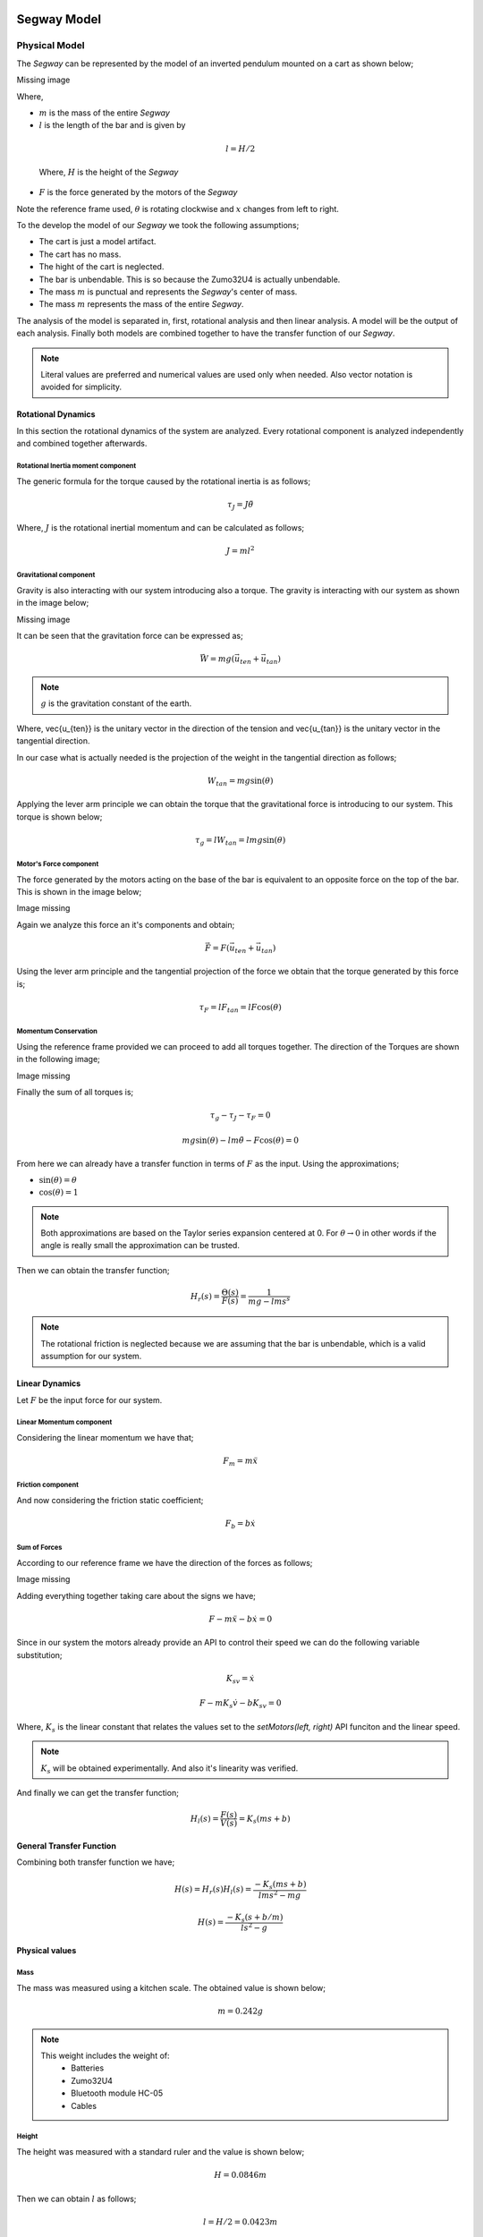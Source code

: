 Segway Model
============

.. todo::

  Rewrite this section with new model

Physical Model
--------------

The *Segway* can be represented by the model of an inverted pendulum mounted on a
cart as shown below;

Missing image


Where,

* :math:`m` is the mass of the entire *Segway*
* :math:`l` is the length of the bar and is given by

 .. math::
   l = H/2

 Where, :math:`H` is the height of the *Segway*
* :math:`F` is the force generated by the motors of the *Segway*

.. note::
Note the reference frame used, :math:`\theta` is rotating clockwise and
:math:`x` changes from left to right.

To the develop the model of our *Segway* we took the following assumptions;

* The cart is just a model artifact.
* The cart has no mass.
* The hight of the cart is neglected.
* The bar is unbendable. This is so because the Zumo32U4 is actually unbendable.
* The mass :math:`m` is punctual and represents the *Segway*'s center of mass.
* The mass :math:`m` represents the mass of the entire *Segway*.

The analysis of the model is separated in, first, rotational analysis and then
linear analysis. A model will be the output of each analysis. Finally both
models are combined together to have the transfer function of our *Segway*.

.. note::
   Literal values are preferred and numerical values are used only when needed.
   Also vector notation is avoided for simplicity.


Rotational Dynamics
+++++++++++++++++++

In this section the rotational dynamics of the system are analyzed. Every
rotational component is analyzed independently and combined together afterwards.

Rotational Inertia moment component
***********************************

The generic formula for the torque caused by the rotational inertia is as
follows;

.. math::
  \tau_J = J\ddot{\theta}

Where, :math:`J` is the rotational inertial momentum and can be calculated as
follows;

.. math::
  J = ml^2

Gravitational component
***********************

Gravity is also interacting with our system introducing also a torque. The
gravity is interacting with our system as shown in the image below;

Missing image

It can be seen that the gravitation force can be expressed as;

.. math::
  \vec{W} = mg(\vec{u_{ten}} + \vec{u_{tan}})

.. note::
  :math:`g` is the gravitation constant of the earth.

Where, \vec{u_{ten}} is the unitary vector in the direction of the tension
and \vec{u_{tan}} is the unitary vector in the tangential direction.

In our case what is actually needed is the projection of the weight in the
tangential direction as follows;

.. math::
  W_{tan} = mg\sin(\theta)

Applying the lever arm principle we can obtain the torque that the gravitational
force is introducing to our system. This torque is shown below;

.. math::
  \tau_g = lW_{tan} = lmg\sin(\theta)

Motor's Force component
***********************

The force generated by the motors acting on the base of the bar is equivalent
to an opposite force on the top of the bar. This is shown in the image below;

Image missing

Again we analyze this force an it's components and obtain;

.. math::
  \vec{F} = F(\vec{u_{ten}} + \vec{u_{tan}})

Using the lever arm principle and the tangential projection of the force we
obtain that the torque generated by this force is;

.. math::
  \tau_F = lF_{tan} = lF\cos(\theta)

Momentum Conservation
*********************

Using the reference frame provided we can proceed to add all torques together.
The direction of the Torques are shown in the following image;

Image missing

Finally the sum of all torques is;

.. math::
  \tau_g - \tau_J - \tau_F = 0

  mg\sin(\theta) - lm\ddot{\theta} - F\cos(\theta) = 0

From here we can already have a transfer function in terms of :math:`F` as the
input. Using the approximations;

* :math:`\sin(\theta) = \theta`
* :math:`\cos(\theta) = 1`

.. note::
  Both approximations are based on the Taylor series expansion centered at 0.
  For :math:`\theta \rightarrow 0` in other words if the angle is really small
  the approximation can be trusted.

Then we can obtain the transfer function;

.. math::
  H_r(s) = \frac{\Theta(s)}{F(s)} = \frac{1}{mg - lms^s}

.. note::
  The rotational friction is neglected because we are assuming that the bar is
  unbendable, which is a valid assumption for our system.


Linear Dynamics
+++++++++++++++

Let :math:`F` be the input force for our system.

Linear Momentum component
*************************
Considering the linear momentum we have that;

.. math::
  F_m = m \ddot{x}

Friction component
******************

And now considering the friction static coefficient;

.. math::
  F_b = b \dot{x}

Sum of Forces
*************

According to our reference frame we have the direction of the forces as follows;

Image missing

Adding everything together taking care about the signs we have;

.. math::
  F - m\ddot{x} - b\dot{x} = 0

Since in our system the motors already provide an API to control their speed
we can do the following variable substitution;

.. math::
  K_sv = \dot{x}

  F - mK_s \dot{v} - bK_sv = 0

Where, :math:`K_s` is the linear constant that relates the values set to the
`setMotors(left, right)` API funciton and the linear speed.


.. note::

  :math:`K_s` will be obtained experimentally. And also it's linearity was
  verified.

And finally we can get the transfer function;

.. math::
  H_l(s) = \frac{F(s)}{V(s)} = K_s(ms + b)

General Transfer Function
+++++++++++++++++++++++++

Combining both transfer function we have;

.. math::
  H(s) = H_r(s)H_l(s) = \frac{-K_s(ms + b)}{lms^2 - mg}

  H(s) = \frac{-K_s(s + b/m)}{ls^2 -g}


Physical values
+++++++++++++++

Mass
****

The mass was measured using a kitchen scale. The obtained value is shown below;

.. math::
  m = 0.242 g

.. note::
  This weight includes the weight of:
    * Batteries
    * Zumo32U4
    * Bluetooth module HC-05
    * Cables


Height
******

The height was measured with a standard ruler and the value is shown below;

.. math::
  H = 0.0846 m

Then we can obtain :math:`l` as follows;

.. math::
  l = H/2 = 0.0423 m

Motor speed constant
********************

To measure the constant that relates the speed set to the motor with the actual
linear speed we set up an experiment with a flat surface and two marks
:math:`1.6m` away from each other. With a fixed camera we recorded the
trajectory of the Zumo32U4 at different speeds. We analyzed the videos offline,
measuring the time to travel from one mark to the other. The time was measured
with frame precision out of the 30fps videos. With this time we calculated the
linear speed for the different speeds set to the motors.

The experiment gave us important results listed bellow;

* There was an important deviation from the speed of the left and right motors
  (using the same value). The calculated deviation was around 15%, meaning that
  the right motor was approximately 15% faster that left motor.
* The deviation mentioned before was also related to the battery level
  difference, but were not the only cause.
* There's a dead zone between :math:`-45` and :math:`45` of values that can be
  set to the motors that generate no linear movement.
* :math:`K_s = (0.012 \pm 0.005) m/s` for values from 45 to 400 and from -400
  to -45.
* :math:`K_s` depends strongly on the batter level.


IMU
***

Complementary Filters
---------------------

Accelerometer
=============

Wea asdffnas fdaofjadoifj asdlfasoidfuasf nadlkfj asoi oiodafoiaj sjnaushfdioah
afausfh 5 Hz and wijaojasoifnaousncouasdfouahsdhj as follows;

.. code::

  [b, a] = butter(3, 5 / f_s);
